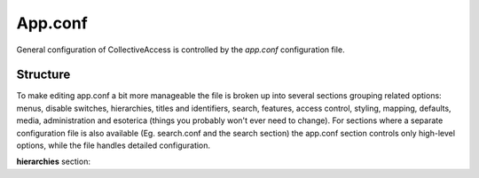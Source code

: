 App.conf
===========

General configuration of CollectiveAccess is controlled by the *app.conf* configuration file. 

Structure
-----------
To make editing app.conf a bit more manageable the file is broken up into several sections grouping related options: menus, disable switches, hierarchies, titles and identifiers, search, features, access control, styling, mapping, defaults, media, administration and esoterica (things you probably won't ever need to change). For sections where a separate configuration file is also available (Eg. search.conf and the search section) the app.conf section controls only high-level options, while the  file handles detailed configuration.


**hierarchies** section:

.. csv-table::
   :widths: 12, 32, 12
   :header-rows: 1
   :file: configuration_app_conf_hierarchies_table.csv